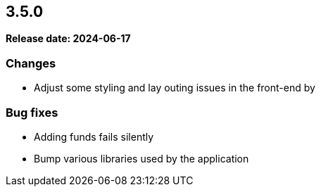 
== 3.5.0

*Release date: 2024-06-17*

=== Changes

- Adjust some styling and lay outing issues in the front-end by

=== Bug fixes

- Adding funds fails silently
- Bump various libraries used by the application

